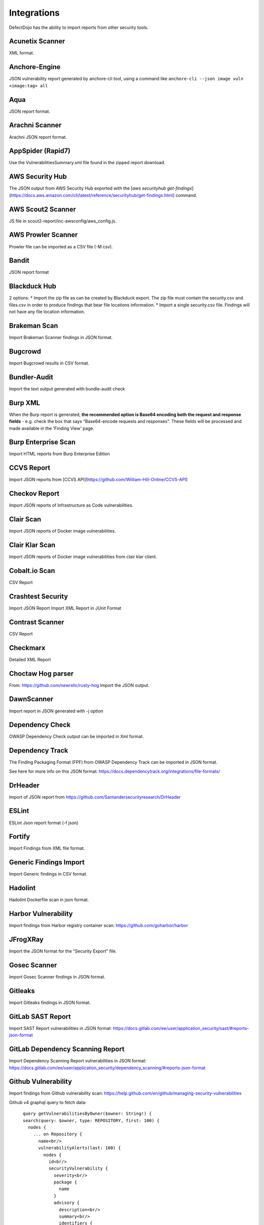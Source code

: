 Integrations
============

DefectDojo has the ability to import reports from other security tools.

Acunetix Scanner
----------------
XML format.

Anchore-Engine
--------------
JSON vulnerability report generated by anchore-cli tool, using a command like ``anchore-cli --json image vuln <image:tag> all``

Aqua
----
JSON report format.

Arachni Scanner
---------------
Arachni JSON report format.

AppSpider (Rapid7)
------------------
Use the VulnerabilitiesSummary.xml file found in the zipped report download.

AWS Security Hub
----------------
The JSON output from AWS Security Hub exported with the [`aws securityhub get-findings`](https://docs.aws.amazon.com/cli/latest/reference/securityhub/get-findings.html) command.

AWS Scout2 Scanner
-------------------
JS file in scout2-report/inc-awsconfig/aws_config.js.

AWS Prowler Scanner
-------------------
Prowler file can be imported as a CSV file (-M csv).

Bandit
------
JSON report format

Blackduck Hub
-------------
2 options:
* Import the zip file as can be created by Blackduck export. The zip file must contain the security.csv and files.csv in order to produce findings that bear file locations information.
* Import a single security.csv file. Findings will not have any file location information.

Brakeman Scan
-------------
Import Brakeman Scanner findings in JSON format.

Bugcrowd
-------------
Import Bugcrowd results in CSV format.

Bundler-Audit
-------------
Import the text output generated with bundle-audit check

Burp XML
--------
When the Burp report is generated, **the recommended option is Base64 encoding both the request and response fields** - e.g. check the box that says "Base64-encode requests and responses". These fields will be processed and made available in the 'Finding View' page.

Burp Enterprise Scan
--------------------
Import HTML reports from Burp Enterprise Edition

CCVS Report
-----------
Import JSON reports from [CCVS API](https://github.com/William-Hill-Online/CCVS-API)

Checkov Report
--------------
Import JSON reports of Infrastructure as Code vulnerabilities.

Clair Scan
----------
Import JSON reports of Docker image vulnerabilities.

Clair Klar Scan
---------------
Import JSON reports of Docker image vulnerabilities from clair klar client.

Cobalt.io Scan
--------------
CSV Report

Crashtest Security
------------------
Import JSON Report
Import XML Report in JUnit Format

Contrast Scanner
----------------
CSV Report

Checkmarx
---------
Detailed XML Report

Choctaw Hog parser
------------------
From: https://github.com/newrelic/rusty-hog
Import the JSON output.

DawnScanner
-----------
Import report in JSON generated with -j option

Dependency Check
----------------
OWASP Dependency Check output can be imported in Xml format.

Dependency Track
----------------
The Finding Packaging Format (FPF) from OWASP Dependency Track can be imported in JSON format.

See here for more info on this JSON format: https://docs.dependencytrack.org/integrations/file-formats/

DrHeader
--------
Import of JSON report from  https://github.com/Santandersecurityresearch/DrHeader

ESLint
------
ESLint Json report format (-f json)

Fortify
--------
Import Findings from XML file format.

Generic Findings Import
-----------------------
Import Generic findings in CSV format.

Hadolint
--------
Hadolint Dockerfile scan in json format.

Harbor Vulnerability
--------------------
Import findings from Harbor registry container scan: https://github.com/goharbor/harbor

JFrogXRay
----------
Import the JSON format for the "Security Export" file.

Gosec Scanner
-------------
Import Gosec Scanner findings in JSON format.

Gitleaks
--------
Import Gitleaks findings in JSON format.

GitLab SAST Report
------------------
Import SAST Report vulnerabilities in JSON format: https://docs.gitlab.com/ee/user/application_security/sast/#reports-json-format

GitLab Dependency Scanning Report
------------------
Import Dependency Scanning Report vulnerabilities in JSON format: https://docs.gitlab.com/ee/user/application_security/dependency_scanning/#reports-json-format

Github Vulnerability
--------------------
Import findings from Github vulnerability scan: https://help.github.com/en/github/managing-security-vulnerabilities

Github v4 graphql query to fetch data::

      query getVulnerabilitiesByOwner($owner: String!) {
      search(query: $owner, type: REPOSITORY, first: 100) {
        nodes {
          ... on Repository {
            name<br/>
            vulnerabilityAlerts(last: 100) {
              nodes {
                id<br/>
                securityVulnerability {
                  severity<br/>
                  package {
                    name
                  }
                  advisory {
                    description<br/>
                    summary<br/>
                    identifiers {
                      type<br/>
                      value
                    }
                    references {
                      url
                    }
                  }
                }
              }
            }
          }
        }
      }
    }


HuskyCI Report
--------------
Import JSON reports from [HuskyCI](https://github.com/globocom/huskyCI)

IBM AppScan DAST
----------------
XML file from IBM App Scanner.

Immuniweb Scan
--------------
XML Scan Result File from Immuniweb Scan.

Kiuwan Scanner
--------------
Import Kiuwan Scan in CSV format. Export as CSV Results on Kiuwan.

kube-bench Scanner
------------------
Import JSON reports of Kubernetes CIS benchmark scans.

Microfocus Webinspect Scanner
-----------------------------
Import XML report

MobSF Scanner
-------------
Export a JSON file using the API, api/v1/report_json.</li>

Mozilla Observatory Scanner
---------------------------
Import JSON report.

Nessus (Tenable)
----------------
Reports can be imported in the CSV, and .nessus (XML) report formats.

Netsparker
----------
Vulnerabilities List - JSON report

Nexpose XML 2.0 (Rapid7)
------------------------
Use the full XML export template from Nexpose.

Nikto
-----
XML output

Nmap
----
XML output (use -oX)

Node JS Scan
------------
Node JS Scan output file can be imported in JSON format.

Node Security Platform
----------------------
Node Security Platform (NSP) output file can be imported in JSON format.

NPM Audit
---------
Node Package Manager (NPM) Audit plugin output file can be imported in JSON format. Only imports the 'advisories' subtree.

Openscap Vulnerability Scan
---------------------------
Import Openscap Vulnerability Scan in XML formats.

OpenVAS CSV
-----------
Import OpenVAS Scan in CSV format. Export as CSV Results on OpenVAS.

OssIndex Devaudit
-----------------
Import JSON formatted output from [OSSIndex Devaudit](https://github.com/sonatype-nexus-community/DevAudit).

Oss Review Toolkit
------------------
Import ORT Evaluated model reporter in JSON Format. (Example)[https://github.com/DefectDojo/sample-scan-files/blob/master/ort/evaluated-model-reporter-output.json]

PHP Security Audit v2
---------------------
Import PHP Security Audit v2 Scan in JSON format.

PHP Symfony Security Checker
----------------------------
Import results from the PHP Symfony Security Checker.

Probely
-------
Synchronize Probely Plus findings with DefectDojo.

To setup this integration set the DefectDojo URL and API key on the Integrations page on Probely. Then, select which Product, Engagement, and, optionally, the Test you want to synchronize to. The API key needs to belong to a staff user.

Works with DefectDojo 1.5.x and 1.6.x. Probely also supports non-public DefectDojo instances.

For detailed instructions on how to configure Probely and DefectDojo, see https://help.probely.com/en/articles/3811515-how-to-integrate-probely-with-defectdojo

Qualys Scan
-----------
Qualys output files can be imported in API XML format.
Qualys output files can be imported in WebGUI XML format.

Qualys Webapp Scan
------------------
Qualys WebScan output files can be imported in XML format.

Retire.js
---------
Retire.js JavaScript scan (--js) output file can be imported in JSON format.

Risk Recon API Importer
-----------------------

Import findings from Risk Recon via the API. Configure your own JSON report as follows

.. code-block:: JSON

    {
        "url_endpoint": "https://api.riskrecon.com/v1",
        "api_key": "you-api-key", 
        "companies": [
            {
                "name": "Company 1",
                "filters": {
                    "domain_name": [],
                    "ip_address": ["127.0.0.1"],
                    "host_name": ["localhost"],
                    "asset_value": [],
                    "severity": ["critical", "high"],
                    "priority": [],
                    "hosting_provider": [],
                    "country_name": []
                }
            },
            {
                "name": "Company 2",
                "filters": {
                    "ip_address": ["0.0.0.0"]
                }
            }
        
        ],
        "filters": {
            "domain_name": [],
            "ip_address": [],
            "host_name": [],
            "asset_value": [],
            "severity": ["critical"],
            "priority": [],
            "hosting_provider": [],
            "country_name": []
        }
    }


* More than one company finding list can be queried with it's own set of filters. Company 1 shows all available fitlers, while Company 2 shows that empty filters need not be present. 
* To query all companies in your Risk Recon instance, simple remove the "companies" field entirely. 
* If the "companies" field is not present, and filtering is still requested, the "filters" field can be used to filter all findings across all companies. It carries the same behavior as the company filters. The "filters" field is disregarded in the prescense of the "companies" field.
* Removing both fields will allow retrieval of all findings in the Risk Recon instance. 

Safety Scan
-----------
Safety scan (--json) output file can be imported in JSON format.

SARIF
-----------
OASIS Static Analysis Results Interchange Format (SARIF).
SARIF is supported by many tools.
More details about the format here: https://www.oasis-open.org/committees/tc_home.php?wg_abbrev=sarif

ScoutSuite
-----------
Multi-Cloud security auditing tool. It uses APIs exposed by cloud providers.
Scan results are located at `scan-reports/scoutsuite-results/scoutsuite_*.json` files.
Multiple scans will create multiple files if they are runing agains different Cloud projects.
See https://github.com/nccgroup/ScoutSuite

SKF Scan
--------
Output of SKF Sprint summary export.

Snyk
----
Snyk output file (snyk test --json > snyk.json) can be imported in JSON format.

SonarQube Scan (Aggregates findings per cwe, title, description, file_path.)
----------------------------------------------------------------------------
SonarQube output file can be imported in HTML format.

To generate the report, see https://github.com/soprasteria/sonar-report

Version: >= 1.1.0

SonarQube Scan Detailed (Import all findings from SonarQube html report.)
-------------------------------------------------------------------------
SonarQube output file can be imported in HTML format.

To generate the report, see https://github.com/soprasteria/sonar-report

Version: >= 1.1.0

SonarQube API Import
--------------------
SonarQube API will be accessed to gather the report. No report file required.

Follow below steps to setup API Import:

1. Configure the Sonarqube Authentication details by navigating to Configuration->Tool Configuration. Note the url should be in the formation of http://<sonarqube_hostname>/api. Select the tool type to SonarQube. 
2. In the Product settings fill the details for the SonarQube Project Key (Key name can be found by navigating to a specific project and selecting the value from the url http://<sonarqube_host>/dashboard?id=<key_name>
3. Once all of the above setting are made , the API Import should be able to auto import all vulnerability information from the sonarqube instance.

SpotBugs
--------
XML report of textui cli.

Sonatype
--------
JSON output.

SSL Labs
--------
JSON Output of ssllabs-scan cli.

Sslscan
-------
Import XML output of sslscan report.

Sslyze Scan
-----------
XML report of SSLyze version 2 scan

SSLyze 3 Scan (JSON)
--------------------
JSON report of SSLyze version 3 scan

Testssl Scan
----------------
Import CSV output of testssl scan report.

Trivy
-----
JSON report of `trivy scanner <https://github.com/aquasecurity/trivy>`_.

Trufflehog
----------
JSON Output of Trufflehog.

Trustwave
---------
CSV output of Trustwave vulnerability scan.

Twistlock
---------
JSON output of the ``twistcli`` tool. Example:

.. code-block:: bash

   ./twistcli images scan <REGISTRY/REPO:TAG> --address https://<SECURE_URL_OF_TWISTLOCK_CONSOLE> --user <USER> --details --output-file=<PATH_TO_SAVE_JSON_FILE>

The CSV output from the UI is now also accepted.

Visual Code Grepper (VCG)
-------------------------
VCG output can be imported in CSV or Xml formats.

Veracode
--------
Detailed XML Report

Wapiti Scan
-----------
Import XML report.

Whitesource Scan
----------------
Import JSON report

Wpscan Scanner
--------------
Import JSON report.

Xanitizer
---------
Import XML findings list report, preferably with parameter 'generateDetailsInFindingsListReport=true'.

Zed Attack Proxy
----------------
ZAP XML report format.


The importers analyze each report and create new Findings for each item reported.  DefectDojo collapses duplicate
Findings by capturing the individual hosts vulnerable.

.. image:: /_static/imp_1.png
    :alt: Import Form

Additionally, DefectDojo allows for re-imports of previously uploaded reports.  DefectDojo will attempt to capture the deltas between the original and new import and automatically add or mitigate findings as appropriate.

.. image:: /_static/imp_2.png
    :alt: Re-Import Form

Bulk import of findings can be done using a CSV file with the following column headers:

Date: ::
    Date of the finding in mm/dd/yyyy format.

Title: ::
    Title of the finding

CweId: ::
    Cwe identifier, must be an integer value.

Url: ::
    Url associated with the finding.

Severity: ::
    Severity of the finding.  Must be one of Info, Low, Medium, High, or Critical.

Description: ::
    Description of the finding.  Can be multiple lines if enclosed in double quotes.

Mitigation: ::
    Possible Mitigations for the finding.  Can be multiple lines if enclosed in double quotes.

Impact: ::
    Detailed impact of the finding.  Can be multiple lines if enclosed in double quotes.

References: ::
    References associated with the finding.  Can be multiple lines if enclosed in double quotes.

Active: ::
    Indicator if the finding is active.  Must be empty, True or False

Verified: ::
    Indicator if the finding has been verified.  Must be empty, True, or False

FalsePositive: ::
    Indicator if the finding is a false positive.  Must be True, or False.

Duplicate: ::
    Indicator if the finding is a duplicate.  Must be True, or False.
